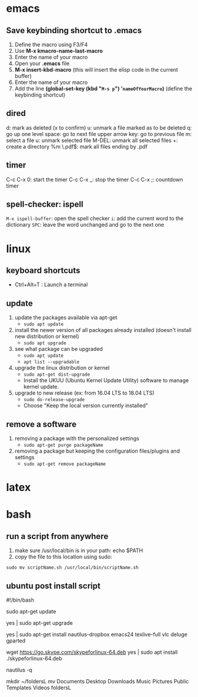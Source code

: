 * emacs
** Save keybinding shortcut to .emacs 
1. Define the macro using F3/F4
2. Use *M-x kmacro-name-last-macro*
3. Enter the name of your macro
4. Open your *.emacs* file
5. *M-x insert-kbd-macro* (this will insert the elisp code in the current buffer)
6. Enter the name of your macro
7. Add the line *(global-set-key (kbd "=M-s p=") '=nameOfYourMacro=)* (define the keybinding shortcut)

** dired
d: mark as deleted (x to confirm)
u: unmark a file marked as to be deleted
q: go up one level
space: go to next file
upper arrow key: go to previous file 
m: select a file
u: unmark selected file
M-DEL: unmark all selected files
+: create a directory
%m \.pdf$: mark all files ending by .pdf

** timer
C-c C-x 0: start the timer 
C-c C-x _: stop the timer
C-c C-x ;: countdown timer

** spell-checker: ispell
=M-x ispell-buffer=: open the spell checker
=i=: add the current word to the dictionary
=SPC=: leave the word unchanged and go to the next one
* linux
** keyboard shortcuts
   + Ctrl+Alt+T : Launch a terminal
** update 
1. update the packages available via apt-get
   - =sudo apt update=
2. install the newer version of all packages already installed (doesn't install new distribution or kernel)
   - =sudo apt upgrade=
3. see what package can be upgraded
   - =sudo apt update=
   - =apt list --upgradable=
4. upgrade the linux distribution or kernel
   - =sudo apt-get dist-upgrade=
   - Install the UKUU (Ubuntu Kernel Update Utility) software to manage kernel update.
5. upgrade to new release (ex: from 16.04 LTS to 18.04 LTS)
   - =sudo do-release-upgrade=
   - Choose "Keep the local version currently installed"
** remove a software
1. removing a package with the personalized settings
   - =sudo apt-get purge packageName=
2. removing a package but keeping the configuration files/plugins and settings
   - =sudo apt-get remove packageName=

* latex
* bash
** run a script from anywhere
1. make sure /usr/local/bin is in your path: echo $PATH
2. copy the file to this location using sudo:
=sudo mv scriptName.sh /usr/local/bin/scriptName.sh=
** ubuntu post install script
#!/bin/bash

# update the packages available via apt-get
sudo apt-get update
# install the newer version of all packages already installed
yes | sudo apt-get upgrade

# install all packages
yes | sudo apt-get install nautilus-dropbox emacs24 texlive-full vlc deluge gparted
# skype
wget https://go.skype.com/skypeforlinux-64.deb
yes | sudo apt install ./skypeforlinux-64.deb

# restart nautilus
nautilus -q
# create directory for linux directories
mkdir ~/foldersL
mv Documents Desktop Downloads Music Pictures Public Templates Videos foldersL
